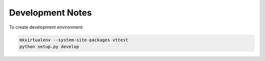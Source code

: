 Development Notes
=================

To create development environment:

.. code-block:: sh

   mkvirtualenv --system-site-packages vttest
   python setup.py develop




